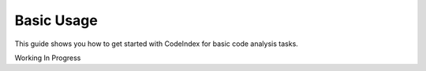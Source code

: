 Basic Usage
===========

This guide shows you how to get started with CodeIndex for basic code analysis tasks.

Working In Progress
